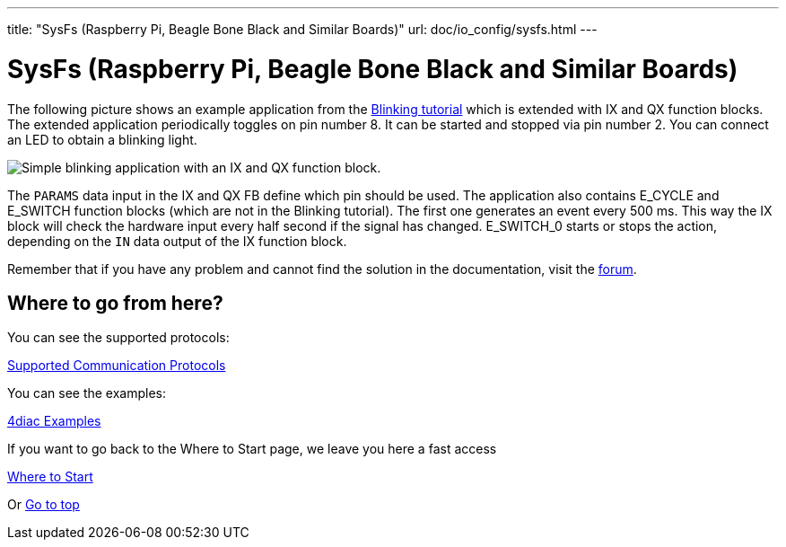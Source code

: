 ---
title: "SysFs (Raspberry Pi, Beagle Bone Black and Similar Boards)"
url: doc/io_config/sysfs.html
---

= [[sysfs]]SysFs (Raspberry Pi, Beagle Bone Black and Similar Boards)
:lang: en
:imagesdir: img

The following picture shows an example application from the xref:../tutorials/use4diaclocally.adoc[Blinking tutorial] which is extended with IX and QX function blocks. 
The extended application periodically toggles on pin number 8. 
It can be started and stopped via pin number 2. 
You can connect an LED to obtain a blinking light.

image:ixqx_fb_network.png[Simple blinking application with an IX and QX function block.]

The `PARAMS` data input in the IX and QX FB define which pin should be used. 
The application also contains E_CYCLE and E_SWITCH function blocks (which are not in the Blinking tutorial). 
The first one generates an event every 500 ms. 
This way the IX block will check the hardware input every half second if the signal has changed. 
E_SWITCH_0 starts or stops the action, depending on the `IN` data output of the IX function block.

Remember that if you have any problem and cannot find the solution in the documentation, visit the https://www.eclipse.org/forums/index.php?t=thread&frm_id=308[forum].

== Where to go from here?

You can see the supported protocols:

xref:../communication/communication.adoc[Supported Communication Protocols]

You can see the examples:

xref:../examples/examples.adoc[4diac Examples]

If you want to go back to the Where to Start page, we leave you here a fast access

xref:../doc_overview.adoc[Where to Start]

Or link:#top[Go to top]